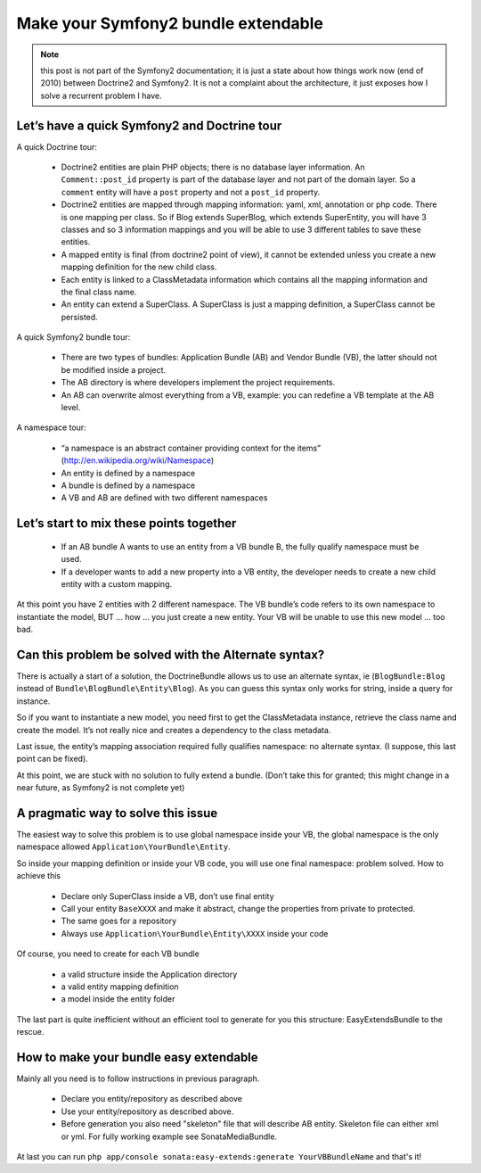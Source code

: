 Make your Symfony2 bundle extendable
====================================

.. note::

    this post is not part of the Symfony2 documentation; it is just a state about how things work now (end of 2010)
    between Doctrine2 and Symfony2. It is not a complaint about the architecture, it just exposes how I solve a
    recurrent problem I have.

Let’s have a quick Symfony2 and Doctrine tour
---------------------------------------------

A quick Doctrine tour:

  - Doctrine2 entities are plain PHP objects; there is no database layer information. An ``Comment::post_id`` property
    is part of the database layer and not part of the domain layer. So a ``comment`` entity will have a ``post`` property
    and not a ``post_id`` property.
  - Doctrine2 entities are mapped through mapping information: yaml, xml, annotation or php code. There is one mapping
    per class. So if Blog extends SuperBlog, which extends SuperEntity, you will have 3 classes and so 3 information
    mappings and you will be able to use 3 different tables to save these entities.
  - A mapped entity is final (from doctrine2 point of view), it cannot be extended unless you create a new mapping
    definition for the new child class.
  - Each entity is linked to a ClassMetadata information which contains all the mapping information and the
    final class name.
  - An entity can extend a SuperClass. A SuperClass is just a mapping definition, a SuperClass cannot be persisted.

A quick Symfony2 bundle tour:

  - There are two types of bundles: Application Bundle (AB) and Vendor Bundle (VB), the latter should not be
    modified inside a project.
  - The AB directory is where developers implement the project requirements.
  - An AB can overwrite almost everything from a VB, example: you can redefine a VB template at the AB level.

A namespace tour:

  - “a namespace is an abstract container providing context for the items” (http://en.wikipedia.org/wiki/Namespace)
  - An entity is defined by a namespace
  - A bundle is defined by a namespace
  - A VB and AB are defined with two different namespaces

Let’s start to mix these points together
----------------------------------------

  - If an AB bundle A wants to use an entity from a VB bundle B, the fully qualify namespace must be used.
  - If a developer wants to add a new property into a VB entity, the developer needs to create a new child entity
    with a custom mapping.

At this point you have 2 entities with 2 different namespace. The VB bundle’s code refers to its own namespace to
instantiate the model, BUT ... how ... you just create a new entity. Your VB will be unable to use this new model ...
too bad.

Can this problem be solved with the Alternate syntax?
-----------------------------------------------------

There is actually a start of a solution, the DoctrineBundle allows us to use an alternate syntax,
ie (``BlogBundle:Blog`` instead of ``Bundle\BlogBundle\Entity\Blog``). As you can guess this syntax only works
for string, inside a query for instance.

So if you want to instantiate a new model, you need first to get the ClassMetadata instance, retrieve the class
name and create the model. It’s not really nice and creates a dependency to the class metadata.

Last issue, the entity’s mapping association required fully qualifies namespace: no alternate syntax. (I suppose,
this last point can be fixed).

At this point, we are stuck with no solution to fully extend a bundle. (Don’t take this for granted; this might
change in a near future, as Symfony2 is not complete yet)

A pragmatic way to solve this issue
-----------------------------------

The easiest way to solve this problem is to use global namespace inside your VB, the global namespace is the only
namespace allowed  ``Application\YourBundle\Entity``.

So inside your mapping definition or inside your VB code, you will use one final namespace: problem solved.
How to achieve this

  - Declare only SuperClass inside a VB, don’t use final entity
  - Call your entity ``BaseXXXX`` and make it abstract, change the properties from private to protected.
  - The same goes for a repository
  - Always use ``Application\YourBundle\Entity\XXXX`` inside your code

Of course, you need to create for each VB bundle

  - a valid structure inside the Application directory
  - a valid entity mapping definition
  - a model inside the entity folder

The last part is quite inefficient without an efficient tool to generate for you this structure: EasyExtendsBundle
to the rescue.

How to make your bundle easy extendable
---------------------------------------

Mainly all you need is to follow instructions in previous paragraph.

   - Declare you entity/repository as described above
   - Use your entity/repository as described above.
   - Before generation you also need "skeleton" file that will describe AB entity. Skeleton file can either xml or yml. For fully working example see SonataMediaBundle.

At last you can run ``php app/console sonata:easy-extends:generate YourVBBundleName`` and that's it!
